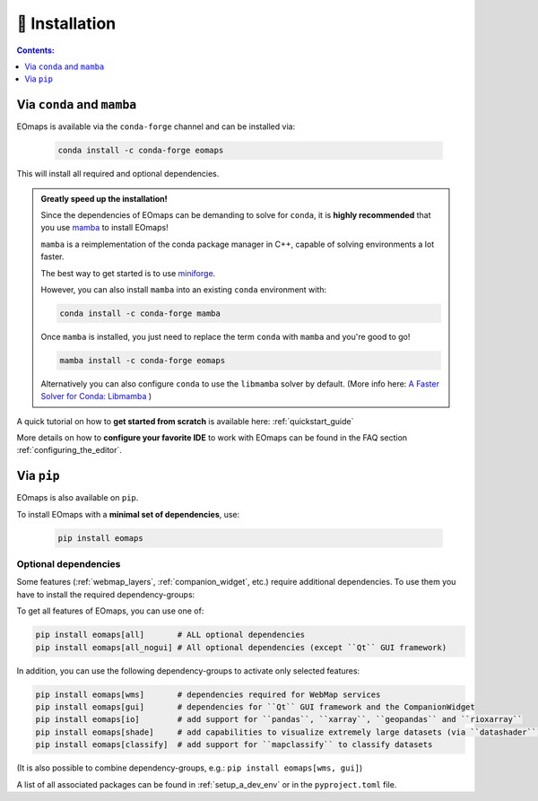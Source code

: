 .. _installation:


🐛 Installation
================

.. contents:: Contents:
    :local:
    :depth: 1


Via ``conda`` and ``mamba``
---------------------------

EOmaps is available via the ``conda-forge`` channel and can be installed via:

  .. code-block:: console

    conda install -c conda-forge eomaps


This will install all required and optional dependencies.


.. admonition:: Greatly speed up the installation!

    Since the dependencies of EOmaps can be demanding to solve for ``conda``, it is **highly recommended**
    that you use `mamba <https://github.com/mamba-org/mamba>`_ to install EOmaps!

    ``mamba`` is a reimplementation of the conda package manager in C++, capable of solving environments a lot faster.

    The best way to get started is to use `miniforge <https://github.com/conda-forge/miniforge>`_.

    However, you can also install ``mamba`` into an existing ``conda`` environment with:

    .. code-block:: console

        conda install -c conda-forge mamba


    Once ``mamba`` is installed, you just need to replace the term ``conda`` with ``mamba`` and you're good to go!

    .. code-block:: console

        mamba install -c conda-forge eomaps


    Alternatively you can also configure ``conda`` to use the ``libmamba`` solver by default.
    (More info here: `A Faster Solver for Conda: Libmamba <https://www.anaconda.com/blog/a-faster-conda-for-a-growing-community>`_  )


A quick tutorial on how to **get started from scratch** is available here: :ref:`quickstart_guide`

More details on how to **configure your favorite IDE** to work with EOmaps can be found in the FAQ section
:ref:`configuring_the_editor`.



Via ``pip``
-----------

EOmaps is also available on ``pip``.

To install EOmaps with a **minimal set of dependencies**, use:

  .. code-block:: console

    pip install eomaps


Optional dependencies
~~~~~~~~~~~~~~~~~~~~~

Some features (:ref:`webmap_layers`, :ref:`companion_widget`, etc.) require additional dependencies.
To use them you have to install the required dependency-groups:

To get all features of EOmaps, you can use one of:

.. code-block:: console

    pip install eomaps[all]       # ALL optional dependencies
    pip install eomaps[all_nogui] # All optional dependencies (except ``Qt`` GUI framework)


In addition, you can use the following dependency-groups to activate only selected features:

.. code-block:: console

    pip install eomaps[wms]       # dependencies required for WebMap services
    pip install eomaps[gui]       # dependencies for ``Qt`` GUI framework and the CompanionWidget
    pip install eomaps[io]        # add support for ``pandas``, ``xarray``, ``geopandas`` and ``rioxarray``
    pip install eomaps[shade]     # add capabilities to visualize extremely large datasets (via ``datashader``)
    pip install eomaps[classify]  # add support for ``mapclassify`` to classify datasets


(It is also possible to combine dependency-groups, e.g.: ``pip install eomaps[wms, gui]``)

A list of all associated packages can be found in :ref:`setup_a_dev_env` or in the ``pyproject.toml`` file.
